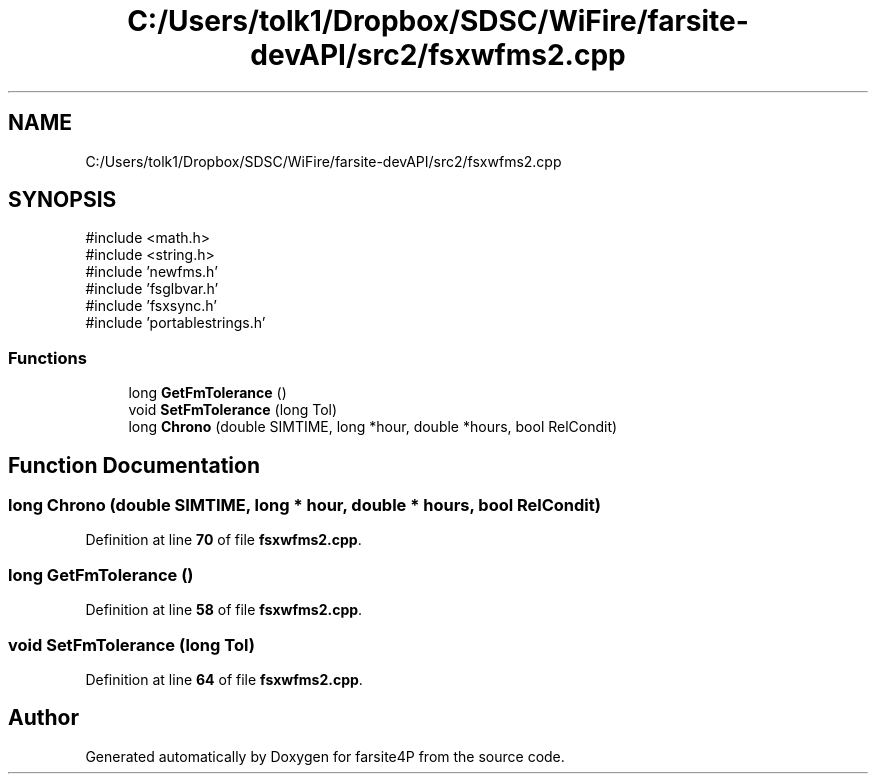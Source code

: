 .TH "C:/Users/tolk1/Dropbox/SDSC/WiFire/farsite-devAPI/src2/fsxwfms2.cpp" 3 "farsite4P" \" -*- nroff -*-
.ad l
.nh
.SH NAME
C:/Users/tolk1/Dropbox/SDSC/WiFire/farsite-devAPI/src2/fsxwfms2.cpp
.SH SYNOPSIS
.br
.PP
\fR#include <math\&.h>\fP
.br
\fR#include <string\&.h>\fP
.br
\fR#include 'newfms\&.h'\fP
.br
\fR#include 'fsglbvar\&.h'\fP
.br
\fR#include 'fsxsync\&.h'\fP
.br
\fR#include 'portablestrings\&.h'\fP
.br

.SS "Functions"

.in +1c
.ti -1c
.RI "long \fBGetFmTolerance\fP ()"
.br
.ti -1c
.RI "void \fBSetFmTolerance\fP (long Tol)"
.br
.ti -1c
.RI "long \fBChrono\fP (double SIMTIME, long *hour, double *hours, bool RelCondit)"
.br
.in -1c
.SH "Function Documentation"
.PP 
.SS "long Chrono (double SIMTIME, long * hour, double * hours, bool RelCondit)"

.PP
Definition at line \fB70\fP of file \fBfsxwfms2\&.cpp\fP\&.
.SS "long GetFmTolerance ()"

.PP
Definition at line \fB58\fP of file \fBfsxwfms2\&.cpp\fP\&.
.SS "void SetFmTolerance (long Tol)"

.PP
Definition at line \fB64\fP of file \fBfsxwfms2\&.cpp\fP\&.
.SH "Author"
.PP 
Generated automatically by Doxygen for farsite4P from the source code\&.

